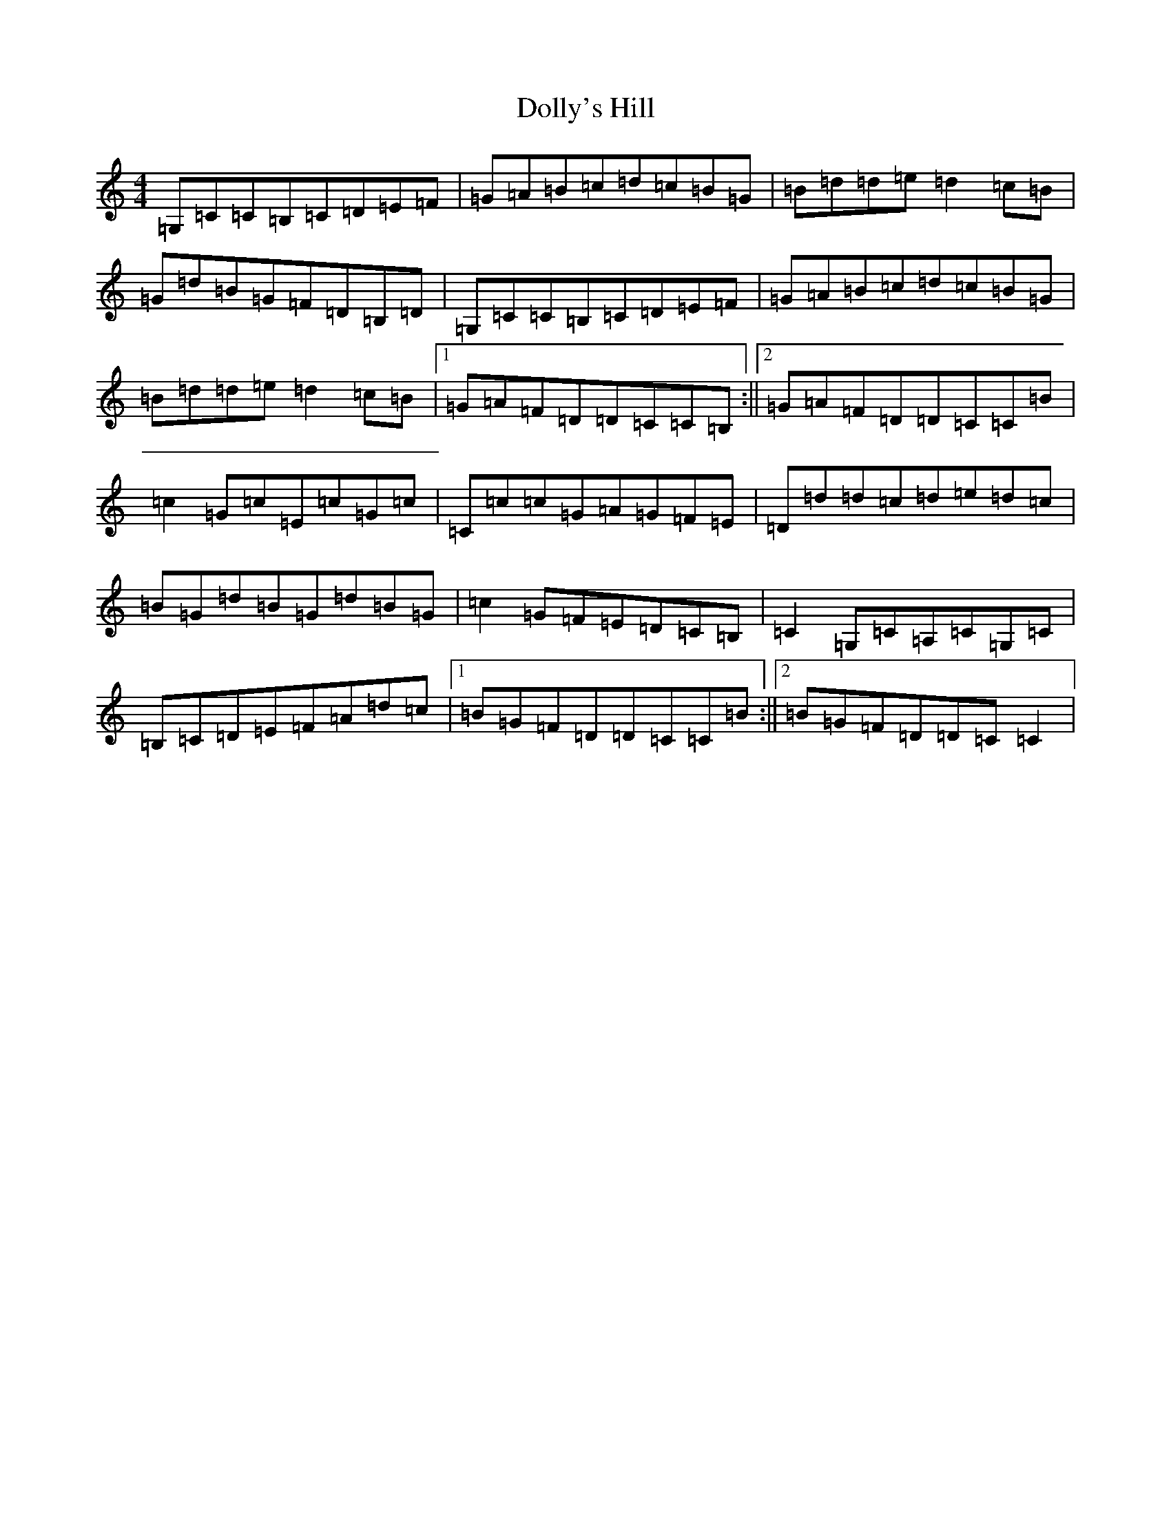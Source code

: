 X: 5985
T: Dolly's Hill
S: https://thesession.org/tunes/6227#setting18045
R: reel
M:4/4
L:1/8
K: C Major
=G,=C=C=B,=C=D=E=F|=G=A=B=c=d=c=B=G|=B=d=d=e=d2=c=B|=G=d=B=G=F=D=B,=D|=G,=C=C=B,=C=D=E=F|=G=A=B=c=d=c=B=G|=B=d=d=e=d2=c=B|1=G=A=F=D=D=C=C=B,:||2=G=A=F=D=D=C=C=B|=c2=G=c=E=c=G=c|=C=c=c=G=A=G=F=E|=D=d=d=c=d=e=d=c|=B=G=d=B=G=d=B=G|=c2=G=F=E=D=C=B,|=C2=G,=C=A,=C=G,=C|=B,=C=D=E=F=A=d=c|1=B=G=F=D=D=C=C=B:||2=B=G=F=D=D=C=C2|